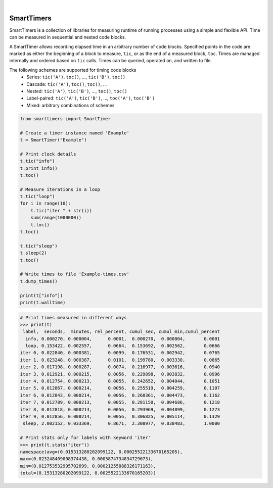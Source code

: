 .. image:: https://travis-ci.org/edponce/smarttimers.svg?branch=master
   :target: https://travis-ci.org/edponce/smarttimers
   :alt: Tests Status

.. image:: https://codecov.io/gh/edponce/smarttimers/branch/master/graph/badge.svg
   :target: https://codecov.io/gh/edponce/smarttimers
   :alt: Coverage Status

.. image:: https://readthedocs.org/projects/smarttimers/badge/?version=latest
   :target: https://smarttimers.readthedocs.io/en/latest/?badge=latest
   :alt: Documentation Status

.. image:: https://img.shields.io/badge/license-MIT-blue.svg
   :target: https://github.com/edponce/smarttimers/blob/master/LICENSE

|

SmartTimers
===========

SmartTimers is a collection of libraries for measuring runtime of running
processes using a simple and flexible API. Time can be measured in sequential
and nested code blocks.

A SmartTimer allows recording elapsed time in an arbitrary
number of code blocks. Specified points in the code are marked as either
the beginning of a block to measure, ``tic``, or as the end of a
measured block, ``toc``. Times are managed internally and ordered
based on ``tic`` calls. Times can be queried, operated on, and
written to file.

The following schemes are supported for timing code blocks
    * Series: ``tic('A')``, ``toc()``, ..., ``tic('B')``, ``toc()``
    * Cascade: ``tic('A')``, ``toc()``, ``toc()``, ...
    * Nested: ``tic('A')``, ``tic('B')``, ..., ``toc()``, ``toc()``
    * Label-paired: ``tic('A')``, ``tic('B')``, ..., ``toc('A')``,
      ``toc('B')``
    * Mixed: arbitrary combinations of schemes

.. code:: python

    from smarttimers import SmartTimer

    # Create a timer instance named 'Example'
    t = SmartTimer("Example")

    # Print clock details
    t.tic("info")
    t.print_info()
    t.toc()

    # Measure iterations in a loop
    t.tic("loop")
    for i in range(10):
        t.tic("iter " + str(i))
        sum(range(1000000))
        t.toc()
    t.toc()

    t.tic("sleep")
    t.sleep(2)
    t.toc()

    # Write times to file 'Example-times.csv'
    t.dump_times()

    print(t["info"])
    print(t.walltime)

.. code:: python

    # Print times measured in different ways
    >>> print(t)
     label,  seconds,  minutes, rel_percent, cumul_sec, cumul_min,cumul_percent
      info, 0.000270, 0.000004,      0.0001,  0.000270,  0.000004,       0.0001
      loop, 0.153422, 0.002557,      0.0664,  0.153692,  0.002562,       0.0666
    iter 0, 0.022840, 0.000381,      0.0099,  0.176531,  0.002942,       0.0765
    iter 1, 0.023248, 0.000387,      0.0101,  0.199780,  0.003330,       0.0865
    iter 2, 0.017198, 0.000287,      0.0074,  0.216977,  0.003616,       0.0940
    iter 3, 0.012921, 0.000215,      0.0056,  0.229898,  0.003832,       0.0996
    iter 4, 0.012754, 0.000213,      0.0055,  0.242652,  0.004044,       0.1051
    iter 5, 0.012867, 0.000214,      0.0056,  0.255519,  0.004259,       0.1107
    iter 6, 0.012843, 0.000214,      0.0056,  0.268361,  0.004473,       0.1162
    iter 7, 0.012789, 0.000213,      0.0055,  0.281150,  0.004686,       0.1218
    iter 8, 0.012818, 0.000214,      0.0056,  0.293969,  0.004899,       0.1273
    iter 9, 0.012856, 0.000214,      0.0056,  0.306825,  0.005114,       0.1329
     sleep, 2.002152, 0.033369,      0.8671,  2.308977,  0.038483,       1.0000

    # Print stats only for labels with keyword 'iter'
    >>> print(t.stats("iter"))
    namespace(avg=(0.015313280202099122, 0.00025522133670165205),
    max=(0.023248409008374438, 0.0003874734834729073),
    min=(0.012753532995702699, 0.00021255888326171163),
    total=(0.15313280202099122, 0.0025522133670165203))
